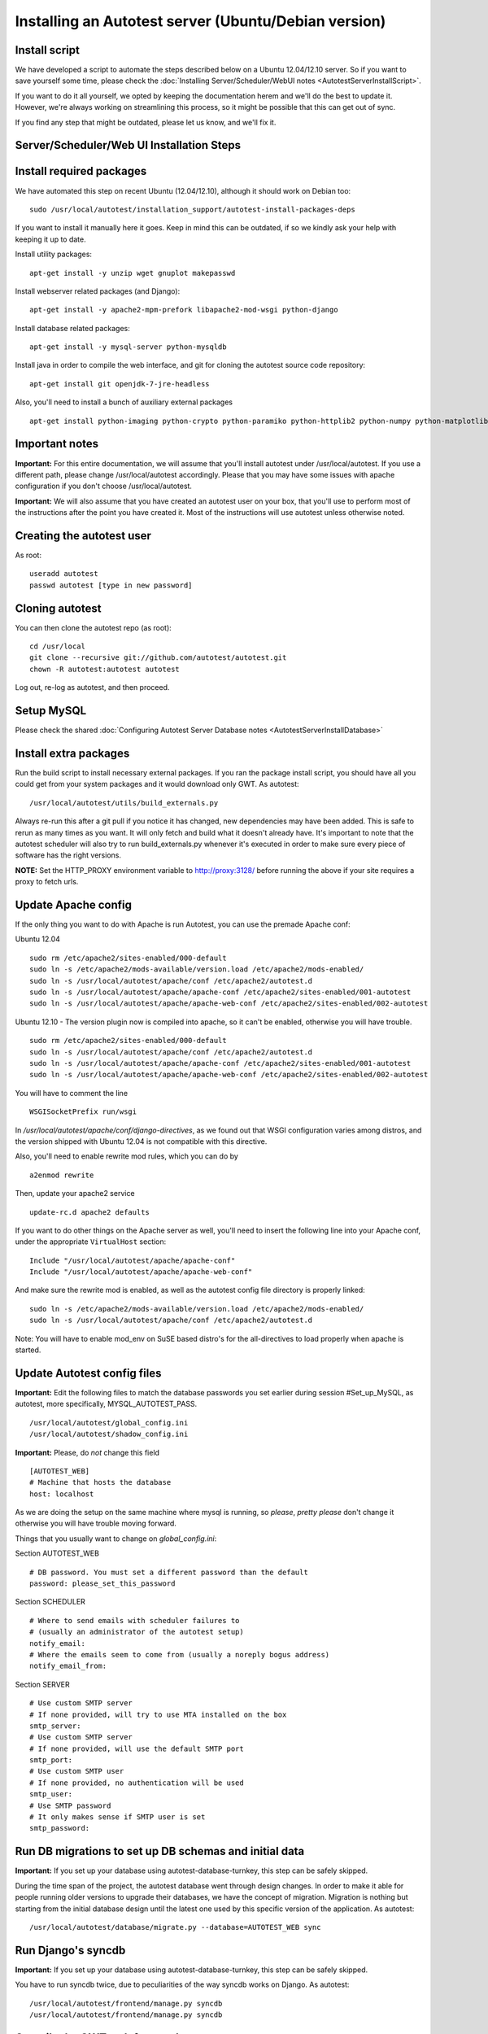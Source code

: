 Installing an Autotest server (Ubuntu/Debian version)
=====================================================

Install script
--------------

We have developed a script to automate the steps described below on a
Ubuntu 12.04/12.10 server. So if you want to save yourself some time,
please check the
:doc:`Installing Server/Scheduler/WebUI notes <AutotestServerInstallScript>`.

If you want to do it all yourself, we opted by keeping the documentation
herem and we'll do the best to update it. However, we're always working on
streamlining this process, so it might be possible that this can get out of
sync.

If you find any step that might be outdated, please let us know, and we'll
fix it.

Server/Scheduler/Web UI Installation Steps
------------------------------------------

Install required packages
-------------------------

We have automated this step on recent Ubuntu (12.04/12.10), although
it should work on Debian too:

::

    sudo /usr/local/autotest/installation_support/autotest-install-packages-deps

If you want to install it manually here it goes. Keep in mind this can be
outdated, if so we kindly ask your help with keeping it up to date.

Install utility packages:

::

    apt-get install -y unzip wget gnuplot makepasswd

Install webserver related packages (and Django):

::

    apt-get install -y apache2-mpm-prefork libapache2-mod-wsgi python-django

Install database related packages:

::

    apt-get install -y mysql-server python-mysqldb

Install java in order to compile the web interface, and git for cloning the
autotest source code repository:

::

    apt-get install git openjdk-7-jre-headless

Also, you'll need to install a bunch of auxiliary external packages

::

    apt-get install python-imaging python-crypto python-paramiko python-httplib2 python-numpy python-matplotlib python-setuptools python-simplejson

Important notes
---------------

**Important:** For this entire documentation, we will assume that you'll
install autotest under /usr/local/autotest. If you use a different path,
please change /usr/local/autotest accordingly. Please that you may have
some issues with apache configuration if you don't choose
/usr/local/autotest.

**Important:** We will also assume that you have created an autotest
user on your box, that you'll use to perform most of the instructions
after the point you have created it. Most of the instructions will use
autotest unless otherwise noted.

Creating the autotest user
--------------------------

As root:

::

     useradd autotest
     passwd autotest [type in new password]

Cloning autotest
----------------

You can then clone the autotest repo (as root):

::

     cd /usr/local
     git clone --recursive git://github.com/autotest/autotest.git
     chown -R autotest:autotest autotest

Log out, re-log as autotest, and then proceed.

Setup MySQL
-----------

Please check the shared
:doc:`Configuring Autotest Server Database notes <AutotestServerInstallDatabase>`


Install extra packages
----------------------

Run the build script to install necessary external packages. If you ran the
package install script, you should have all you could get from your system
packages and it would download only GWT. As autotest:

::

     /usr/local/autotest/utils/build_externals.py

Always re-run this after a git pull if you notice it has changed, new
dependencies may have been added. This is safe to rerun as many times as you
want. It will only fetch and build what it doesn't already have. It's
important to note that the autotest scheduler will also try to run
build\_externals.py whenever it's executed in order to make sure every piece
of software has the right versions.

**NOTE:** Set the HTTP\_PROXY environment variable to
http://proxy:3128/ before running the above
if your site requires a proxy to fetch urls.


Update Apache config
--------------------

If the only thing you want to do with Apache is run Autotest, you can use the
premade Apache conf:

Ubuntu 12.04

::

    sudo rm /etc/apache2/sites-enabled/000-default
    sudo ln -s /etc/apache2/mods-available/version.load /etc/apache2/mods-enabled/
    sudo ln -s /usr/local/autotest/apache/conf /etc/apache2/autotest.d
    sudo ln -s /usr/local/autotest/apache/apache-conf /etc/apache2/sites-enabled/001-autotest
    sudo ln -s /usr/local/autotest/apache/apache-web-conf /etc/apache2/sites-enabled/002-autotest

Ubuntu 12.10 - The version plugin now is compiled into apache, so it can't
be enabled, otherwise you will have trouble.

::

    sudo rm /etc/apache2/sites-enabled/000-default
    sudo ln -s /usr/local/autotest/apache/conf /etc/apache2/autotest.d
    sudo ln -s /usr/local/autotest/apache/apache-conf /etc/apache2/sites-enabled/001-autotest
    sudo ln -s /usr/local/autotest/apache/apache-web-conf /etc/apache2/sites-enabled/002-autotest

You will have to comment the line

::

    WSGISocketPrefix run/wsgi

In `/usr/local/autotest/apache/conf/django-directives`, as we found out that
WSGI configuration varies among distros, and the version shipped with Ubuntu
12.04 is not compatible with this directive.

Also, you'll need to enable rewrite mod rules, which you can do by

::

    a2enmod rewrite

Then, update your apache2 service

::

    update-rc.d apache2 defaults


If you want to do other things on the Apache server as well, you'll
need to insert the following line into your Apache conf, under the
appropriate ``VirtualHost`` section:

::

    Include "/usr/local/autotest/apache/apache-conf"
    Include "/usr/local/autotest/apache/apache-web-conf"

And make sure the rewrite mod is enabled, as well as the autotest config file
directory is properly linked:

::

    sudo ln -s /etc/apache2/mods-available/version.load /etc/apache2/mods-enabled/
    sudo ln -s /usr/local/autotest/apache/conf /etc/apache2/autotest.d


Note: You will have to enable mod\_env on SuSE based distro's for the
all-directives to load properly when apache is started.

Update Autotest config files
----------------------------

**Important:** Edit the following files to match the database passwords
you set earlier during session #Set\_up\_MySQL, as autotest, more specifically,
MYSQL_AUTOTEST_PASS.

::

     /usr/local/autotest/global_config.ini
     /usr/local/autotest/shadow_config.ini

**Important:** Please, do *not* change this field

::

    [AUTOTEST_WEB]
    # Machine that hosts the database
    host: localhost

As we are doing the setup on the same machine where mysql is running, so
*please*, *pretty please* don't change it otherwise you will have trouble
moving forward.

Things that you usually want to change on `global_config.ini`:

Section AUTOTEST\_WEB

::

    # DB password. You must set a different password than the default
    password: please_set_this_password

Section SCHEDULER

::

    # Where to send emails with scheduler failures to
    # (usually an administrator of the autotest setup)
    notify_email:
    # Where the emails seem to come from (usually a noreply bogus address)
    notify_email_from:

Section SERVER

::

    # Use custom SMTP server
    # If none provided, will try to use MTA installed on the box
    smtp_server:
    # Use custom SMTP server
    # If none provided, will use the default SMTP port
    smtp_port:
    # Use custom SMTP user
    # If none provided, no authentication will be used
    smtp_user:
    # Use SMTP password
    # It only makes sense if SMTP user is set
    smtp_password:

Run DB migrations to set up DB schemas and initial data
-------------------------------------------------------

**Important:** If you set up your database using autotest-database-turnkey,
this step can be safely skipped.


During the time span of the project, the autotest database went through
design changes. In order to make it able for people running older
versions to upgrade their databases, we have the concept of migration.
Migration is nothing but starting from the initial database design until
the latest one used by this specific version of the application. As autotest:

::

     /usr/local/autotest/database/migrate.py --database=AUTOTEST_WEB sync

Run Django's syncdb
-------------------

**Important:** If you set up your database using autotest-database-turnkey,
this step can be safely skipped.

You have to run syncdb twice, due to peculiarities of the way syncdb works on
Django. As autotest:

::

     /usr/local/autotest/frontend/manage.py syncdb
     /usr/local/autotest/frontend/manage.py syncdb

Compile the GWT web frontends
-----------------------------

Compile the Autotest web application and TKO frontend. As autotest:

::

     /usr/local/autotest/utils/compile_gwt_clients.py -a

You will need to re-compile after any changes/syncs of the
frontend/client pages.

Fix permissions
---------------

Make everything in the ``/usr/local/autotest`` directory
world-readable, for Apache's sake:

::

       chmod -R o+r /usr/local/autotest
       find /usr/local/autotest/ -type d | xargs chmod o+x

Restart apache
--------------
::

       sudo apache2ctl restart


Test the server frontend
------------------------

You should be able to access the web frontend at
`http://localhost/afe/ <http://localhost/afe/>`_, or
`http://your.server.fully.qualified.name.or.ip/afe/ <http://your.server.fully.qualified.name.or.ip/afe/>`_


Start the scheduler
-------------------

Executing using SysV init scripts
---------------------------------

To start the scheduler on reboot, you can setup init.d. 

::

       sudo cp /usr/local/autotest/utils/autotest.init /etc/init.d/autotestd
       sudo update-rc.d /etc/init.d/autotestd defaults

Then, you can reboot and you will see autotest-scheduler-watcher and autotest-scheduler processess running.


Executing using systemd (Debian Unstable)
-----------------------------------------

If you're using systemd, we ship a systemd service file. Copy the service file
to systemd service directory. As root or using sudo:

::

     sudo cp /usr/local/autotest/utils/autotestd.service /etc/systemd/system/

Make systemd aware of it:

::

     sudo systemctl daemon-reload

Start the service:

::

     sudo systemctl start autotestd.service

Check its status:

::

     autotestd.service - Autotest scheduler
              Loaded: loaded (/etc/systemd/system/autotestd.service)
              Active: active (running) since Wed, 25 May 2011 16:13:31 -0300; 57s ago
              Main PID: 1962 (autotest-schedu)
                CGroup: name=systemd:/system/autotestd.service
                       ├ 1962 /usr/bin/python -u /usr/local/autotest/scheduler/autotest-scheduler-watcher
                       └ 1963 /usr/bin/python -u /usr/local/autotest/scheduler/autotest-scheduler /usr/local/autotest/results

Executing manually using screen (not recommended)
-------------------------------------------------

You can execute the babysitter scripter through, let's say, nohup or
screen. It is important to remember that by design, it's better to
create an 'autotest' user that can run the scheduler and communicate
with the machines through ssh. As root:

::

     yum install screen

As autotest:

::

     screen
     /usr/local/autotest/scheduler/autotest-scheduler-watcher

You can even close the terminal window with screen running, it will keep
the babysitter process alive. In order to troubleshoot problems, you can
pick up the log file that autotest-scheduler-watcher prints and follow it
with tail. This way you might know what happened with a particular
scheduler instance.

Client Installation Steps
-------------------------

Clients are managed in the tab hosts of the web frontend. It is important
that you can log onto your clients from your server using ssh *without*
requiring a password.

[[remote-connection.png]]

Setup password-less ssh connection from the server to this host (client)
------------------------------------------------------------------------

As autotest, on the server, create a RSA key in the following way:

::

     ssh-keygen -t rsa

Then, still on the server, and as autotest, copy it to the host:

::

     ssh-copy-id root@your.host.name


Import tests data into the database
-----------------------------------

You can import all the available tests inside the autotest client dir by
running the test importer script as autotest:

::

     /usr/local/autotest/utils/test_importer.py -A


If you did clone the autotest repo with --recursive, the virt test will be
among the imported tests.


Troubleshooting your server
---------------------------

You can refer to the
:doc:`Autotest Troubleshooting Documentation <AutotestServerTroubleshooting>`
documentation for some commonly reported problems and their root causes.


Virt Test specific configuration
--------------------------------

Please refer to the shared :doc:`Autotest Virt Documentation <AutotestServerVirt>`

See also
--------

-  :doc:`The Parser <../scheduler/Parse>` is used to import results into TKO
-  :doc:`The Web Frontend Docs <../frontend/Web/WebFrontendHowTo>` talks about
   using the frontend
-  :doc:`The Web Frontend Development <../developer/WebFrontendDevelopment>`
   talks about setting up for frontend development work - you do not want to
   develop through Apache!
